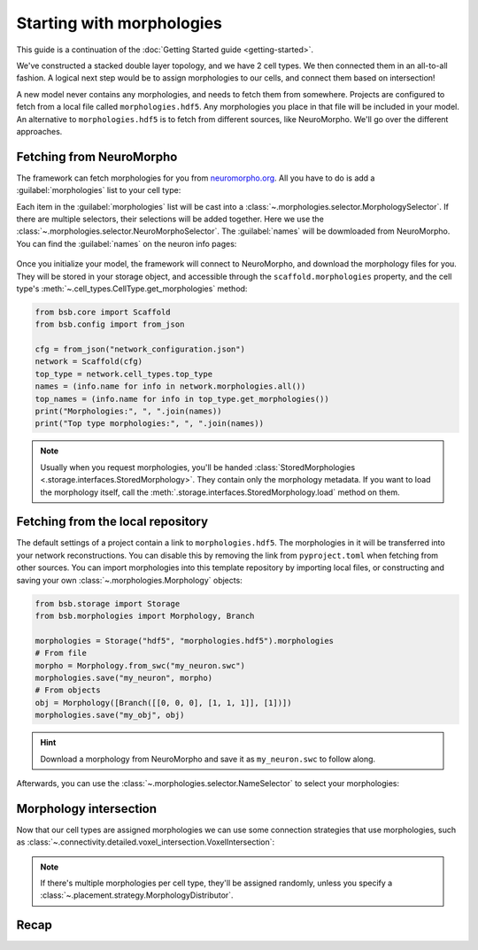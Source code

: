 .. _getting-started-morpho:

Starting with morphologies
==========================

This guide is a continuation of the :doc:`Getting Started guide <getting-started>`.

We've constructed a stacked double layer topology, and we have 2 cell types. We then
connected them in an all-to-all fashion. A logical next step would be to assign
morphologies to our cells, and connect them based on intersection!

A new model never contains any morphologies, and needs to fetch them from somewhere.
Projects are configured to fetch from a local file called ``morphologies.hdf5``. Any
morphologies you place in that file will be included in your model. An alternative to
``morphologies.hdf5`` is to fetch from different sources, like NeuroMorpho. We'll go over
the different approaches.

Fetching from NeuroMorpho
-------------------------

The framework can fetch morphologies for you from `neuromorpho.org
<https://neuromorpho.org>`_. All you have to do is add a :guilabel:`morphologies` list to
your cell type:

.. tab-set-code::

  .. literalinclude:: getting-started-morpho.json
    :language: json
    :lines: 44-58
    :emphasize-lines: 7-12

  .. literalinclude:: getting_started_morpho.py
    :language: python
    :lines: 22-38

Each item in the :guilabel:`morphologies` list will be cast into a
:class:`~.morphologies.selector.MorphologySelector`. If there are multiple selectors,
their selections will be added together. Here we use the
:class:`~.morphologies.selector.NeuroMorphoSelector`. The :guilabel:`names` will be
dowmloaded from NeuroMorpho. You can find the :guilabel:`names` on the neuron info pages:

.. figure:: /images/nm_what.png
  :figwidth: 450px
  :align: center

Once you initialize your model, the framework will connect to NeuroMorpho, and download
the morphology files for you. They will be stored in your storage object, and accessible
through the ``scaffold.morphologies`` property, and the cell type's
:meth:`~.cell_types.CellType.get_morphologies` method:

.. code-block:: python

  from bsb.core import Scaffold
  from bsb.config import from_json

  cfg = from_json("network_configuration.json")
  network = Scaffold(cfg)
  top_type = network.cell_types.top_type
  names = (info.name for info in network.morphologies.all())
  top_names = (info.name for info in top_type.get_morphologies())
  print("Morphologies:", ", ".join(names))
  print("Top type morphologies:", ", ".join(names))

.. note::

	Usually when you request morphologies, you'll be handed :class:`StoredMorphologies
	<.storage.interfaces.StoredMorphology>`. They contain only the morphology metadata. If
	you want to load the morphology itself, call the
	:meth:`.storage.interfaces.StoredMorphology.load` method on them.

Fetching from the local repository
----------------------------------

The default settings of a project contain a link to ``morphologies.hdf5``. The
morphologies in it will be transferred into your network reconstructions. You can disable
this by removing the link from ``pyproject.toml`` when fetching from other sources. You
can import morphologies into this template repository by importing local files, or
constructing and saving your own :class:`~.morphologies.Morphology` objects:

.. code-block:: python

  from bsb.storage import Storage
  from bsb.morphologies import Morphology, Branch

  morphologies = Storage("hdf5", "morphologies.hdf5").morphologies
  # From file
  morpho = Morphology.from_swc("my_neuron.swc")
  morphologies.save("my_neuron", morpho)
  # From objects
  obj = Morphology([Branch([[0, 0, 0], [1, 1, 1]], [1])])
  morphologies.save("my_obj", obj)

.. hint::

	Download a morphology from NeuroMorpho and save it as ``my_neuron.swc`` to follow along.

Afterwards, you can use the :class:`~.morphologies.selector.NameSelector` to select your
morphologies:

.. tab-set-code::

  .. literalinclude:: getting-started-morpho.json
    :language: json
    :lines: 31-43

  .. literalinclude:: getting_started_morpho.py
    :language: python
    :lines: 17-21

Morphology intersection
-----------------------

Now that our cell types are assigned morphologies we can use some connection strategies
that use morphologies, such as
:class:`~.connectivity.detailed.voxel_intersection.VoxelIntersection`:

.. tab-set-code::

  .. literalinclude:: getting-started-morpho.json
    :language: json
    :lines: 73-83

  .. literalinclude:: getting_started_morpho.py
    :language: python
    :lines: 45-50

.. note::

  If there's multiple morphologies per cell type, they'll be assigned randomly, unless you
  specify a :class:`~.placement.strategy.MorphologyDistributor`.


Recap
-----

.. tab-set-code::

  .. literalinclude:: getting-started-morpho.json
    :language: json

  .. literalinclude:: getting_started_morpho.py
    :language: python
